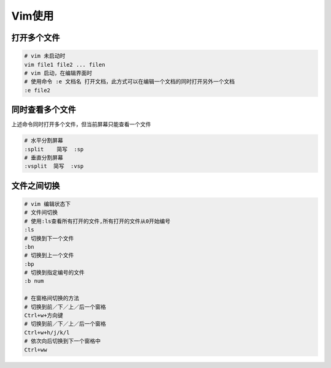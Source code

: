 Vim使用
=================

打开多个文件
-------------------

.. code-block:: shell

    # vim 未启动时
    vim file1 file2 ... filen
    # vim 启动，在编辑界面时
    # 使用命令 :e 文档名 打开文档，此方式可以在编辑一个文档的同时打开另外一个文档
    :e file2

同时查看多个文件
---------------------
上述命令同时打开多个文件，但当前屏幕只能查看一个文件

.. code-block:: shell

    # 水平分割屏幕
    :split    简写  :sp
    # 垂直分割屏幕
    :vsplit  简写  :vsp


文件之间切换
------------------

.. code-block:: shell

    # vim 编辑状态下
    # 文件间切换
    # 使用:ls查看所有打开的文件,所有打开的文件从0开始编号
    :ls
    # 切换到下一个文件
    :bn
    # 切换到上一个文件
    :bp
    # 切换到指定编号的文件
    :b num

    # 在窗格间切换的方法
    # 切换到前／下／上／后一个窗格
    Ctrl+w+方向键
    # 切换到前／下／上／后一个窗格
    Ctrl+w+h/j/k/l
    # 依次向后切换到下一个窗格中
    Ctrl+ww

